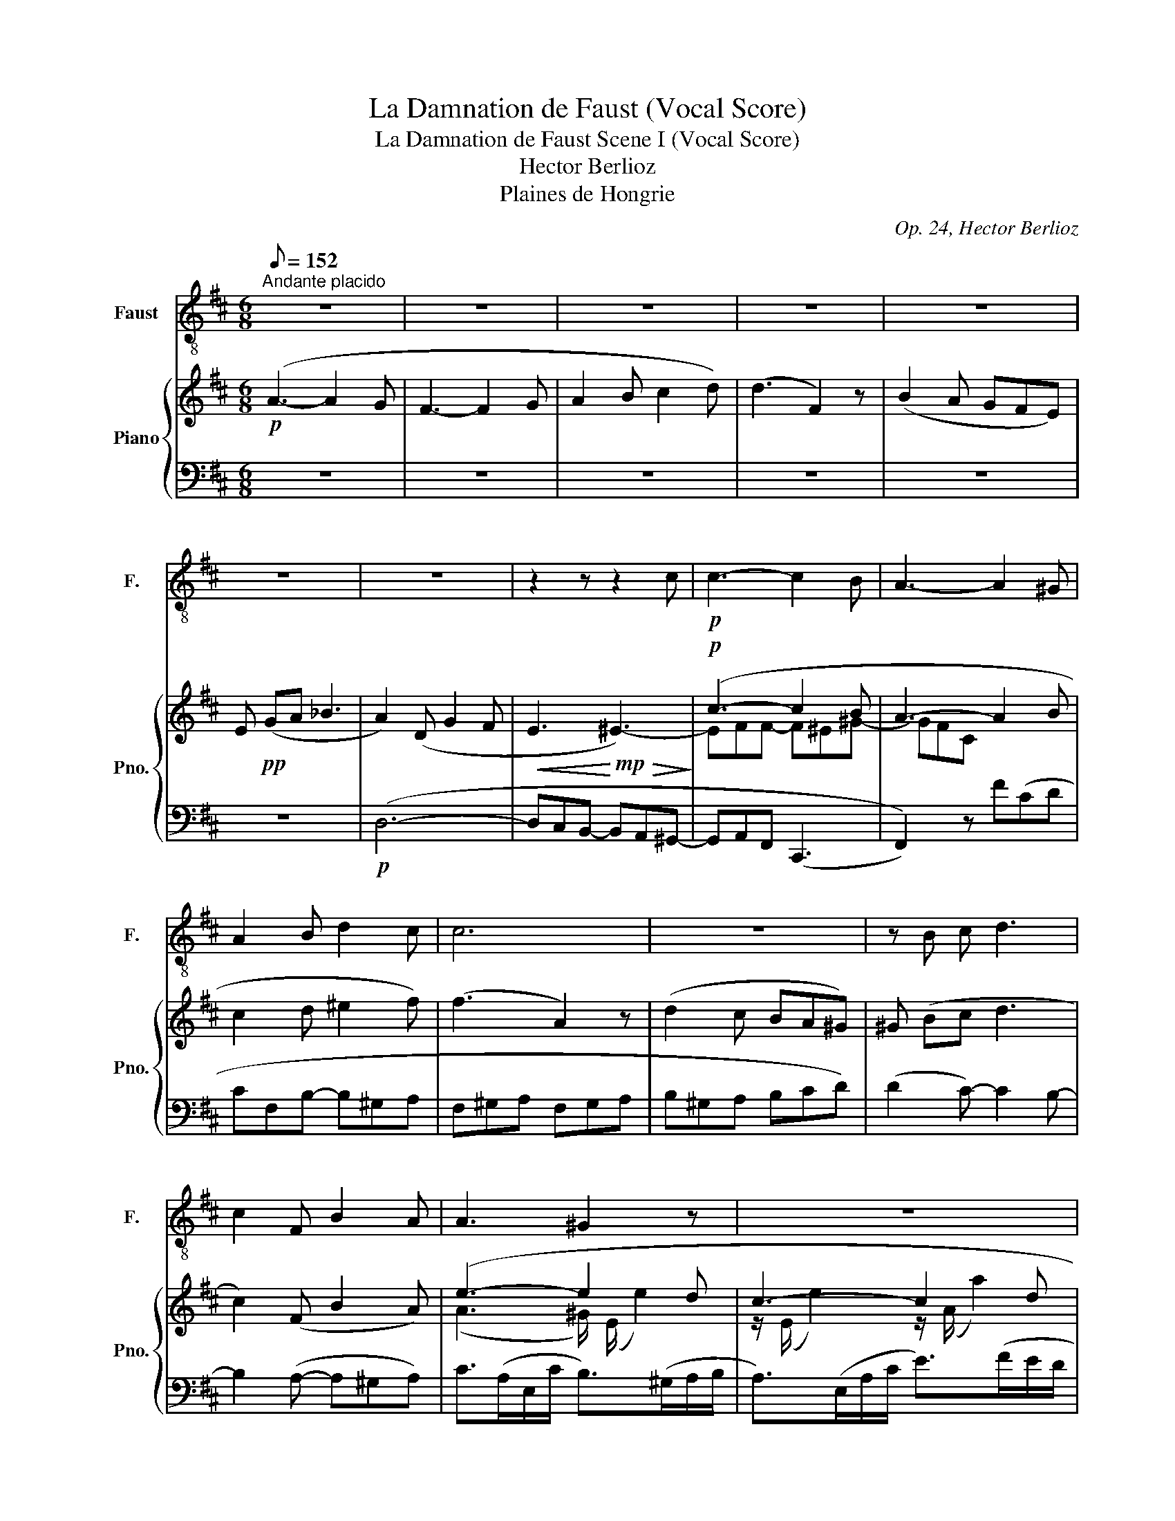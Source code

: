 X:1
T:La Damnation de Faust (Vocal Score)
T:La Damnation de Faust Scene I (Vocal Score)
T:Hector Berlioz
T:Plaines de Hongrie
C:Op. 24, Hector Berlioz
%%score 1 { ( 2 4 6 7 ) | ( 3 5 8 ) }
L:1/8
Q:1/8=152
M:6/8
K:D
V:1 treble-8 nm="Faust" snm="F."
V:2 treble nm="Piano" snm="Pno."
V:4 treble 
V:6 treble 
V:7 treble 
V:3 bass 
V:5 bass 
V:8 bass 
V:1
"^Andante placido" z6 | z6 | z6 | z6 | z6 | z6 | z6 | z2 z z2 c |!p! c3- c2 B | A3- A2 ^G | %10
 A2 B d2 c | c6 | z6 | z B c d3 | c2 F B2 A | A3 ^G2 z | z6 | z2 z z2 A | A6 | z6 | z d e =f3 | %21
 e2 A (d2 c) | B2 z z2 z | z6 | c3- c B A | ^G3 z A G |!mf! e3 e2 a |!f! a6 | z6 | z6 | z6 | z6 | %32
 z6 | z6 | z6 | z6 | z6 | z6 | z6 | z6 | z6 | z6[Q:1/8=184] |[Q:1/8=184] z2!ppp! A B2 c | d3 d3 | %44
 d3 c2 c | =c2 B A2 B | A3 G2 z | z6 | z6 | z6 | z6 | z6 | z6 | z6 | z6 | z6 | z6 | z6 | z6 | z6 | %60
 z6 | z6 | z6 | z6 | z6 | z6 | z6 | z6 | z6 | z6 | z6 | z6 | z6 | z6 |] %74
V:2
!p! (A3- A2 G | F3- F2 G | A2 B c2 d) | (d3 F2) z | (B2 A GFE) | E!pp! (GA _B3 | A2) (D G2 F | %7
!<(! E3!<)!!mp!!>(! ^E3-)!>)! |!p! (c3- c2 B | A3- A2 B | c2 d ^e2 f) | (f3 A2) z | (d2 c BA^G) | %13
 ^G (Bc d3 | c2) (F B2 A) | (e3- e2 d | c3- c2 d | e2 f ^g2 a) | (a3 c2) z | (f2 e dcB) | %20
 (Bde!<(! =f3!<)! | e2 A d2 c) | z (ba- a^g(f | !^!^g3-) g2 f | ^e3- e2 f | ^g2 a ^b2 c') | %26
!<(! [^gc']3 [e=g-]3!<)! |!f! ([A-cga-]3 [Adfa]2 [Gceg] | [Fdf]3- [Fdf]2 [Gg] | %29
 [Ada]2 [Bb] [cec']2 [dfd']) | ([dfd']3 [FAf]2) z | ([Begb]2 [Acea] [Gg][Ff][Ee] | %32
 [EAce][Gg][Aa] _b3 | [Adfa]2 d [Geg]2 [Fdf] |!>(! [cf-c']3!>)!!mf! [dfd']3) | %35
 ([ff']3- [ff']2 [ee'] |!>(! [^da^d']3 [=cf=c']2!>)! [Bgb] |!p! [Aa]2 [Ff] [Gg]2 [Aa] | %38
"_cresc." [B^dab]3 [^Ae=g^a]3) | ([f=af']3 [eae']2 [dd'] | c'3"_dim." [gb]2 [fa] | %41
 g2 f)!pp! z/4!pp! G,/4A,/4B,/4 C/4D/4E/4F/4 G/4A/4B/4c/4 |!pp! d6- | (d6 | (e6) | (f2) g a2 g) | %46
 (f3 g3-) | g6 | z6 | z6 | z6 | z6 | z6 | z6 | z6 | z6 | z6 | z6 | z6 | z6 | z6 | z6 | z6 | z6 | %64
 z6 | z6 | z6 | z6 | z6 | z6 | z6 | z6 | z6 | z6 |] %74
V:3
 z6 | z6 | z6 | z6 | z6 | z6 |!p! (D,6- | D,C,B,,- B,,A,,^G,,- | G,,A,,F,, (C,,3 | F,,2)) z F(CD | %10
 CF,B,- B,^G,A, | F,^G,A, F,G,A, | B,^G,A, B,CD) | (D2 C-) C2 B,- | B,2 (A,- A,^G,A,) | %15
 C>(A,E,/C/ B,>)(^G,A,/B,/ | A,>)(E,A,/C/ E>)(FE/D/ | C>)(E^D/E/ =D>)(E^D/E/ | %18
 C>)(A,^G,/A,/ F>)(ED/C/ | D>)(F,^G,/A,/ B,>)(CD/E/ | =F>)(ED/C/ D>)(B,C/D/ | %21
!f! C>)(C^B,/C/ F>)(F=F/E/) | (E/^F/E/F/E/^D/) (D/F/E,/=G,/^D,/A,/) | %23
 (^G,/A,/G,/A,/G,/A,/ G,/A,/G,/A,/G,/A,/) | (^G,/A,/G,/A,/G,/A,/ G,/A,/G,/A,/G,/A,/) | %25
 (^G,/A,/G,/A,/G,/A,/ G,/A,/G,/A,/G,/A,/) | ^C,,/^C,/E,,/E,/^G,,/^G,/ A,,/A,/E,/A,/=G,/A,/ | %27
 [D,E,G,]/A,/[D,E,G,]/A,/[D,E,G,]/A,/ [D,F,]/A,/[D,F,]/A,/[D,E,G,]/A,/ | %28
 ([D,F,A,]/D/[D,F,A,]/D/[D,F,A,]/D/) ([D,F,]/A,/[D,F,]/A,/[D,E,]/A,/) | %29
 ([D,E,G,]/A,/[D,E,G,]/A,/[D,F,]/A,/) ([D,E,G,]/A,/[D,E,G,]/A,/[D,F,]/A,/) | %30
 ([D,F,A,]/D/[D,F,A,]/D/[D,F,A,]/D/) ([D,F,A,]/D/[D,F,A,]/D/[D,F,A,]/D/) | %31
 ([D,E,G,]/C/[D,E,G,]/C/[D,E,G,]/C/) ([D,E,G,]/C/[D,E,G,]/C/[D,E,G,]/C/) | %32
 ([D,E,G,]/C/[D,E,G,]/C/[D,E,G,]/C/) ([D,E,G,]/C/[D,E,G,]/A,/[D,E,G,]/A,/) | %33
 ([D,F,]/D/[D,F,A,]/D/[D,F,A,]/D/) ([D,A,]/C/[D,A,]/C/[D,A,]/D/) | %34
[K:treble] (E/F/E/F/C/F/) (D/F/D/F/D/F/) | ([^DF]/A/[DF]/A/[DF]/A/) (E/A/E/A/E/A/) | %36
 F/A/F/A/[K:bass]A,/^D/ D/F/D/F/=B,/E/ | ^C/^D/C/D/A,/C/ ^D,/A,/D,/A,/D,/A,/ | %38
 (F,/A,/F,/A,/F,/A,/) (E,/G,/E,/G,/E,/G,/) | %39
 ([F,=A,]/D/[F,A,]/D/[F,A,]/D/) ([F,A,]/D/[F,A,]/D/[F,A,]/D/) | %40
 (A,/C/A,/C/A,/C/) (A,/C/A,/C/A,/C/) | [EG]2 [DF] [C-E]2 [A,CF] |!ppp! D,(.D,,.D,, .D,,.D,,.D,,) | %43
 B,,/4A,,/4G,,/4F,,/4 G,,/4A,,/4B,,/4C,/4 D,/4E,/4F,/4G,/4 A,/4B,/4C/4[I:staff -1]D/4 E/4F/4G/4A/4 G/4F/4E/4F/4 | %44
[I:staff +1] A,2 A,- A,2 x | %45
 (=C,/4B,,/4A,,/4^G,,/4 A,,/4C,/4B,,/4A,,/4 =G,,/4^G,,/4A,,/4B,,/4 C,/4D,/4E,/4F,/4 G,/4A,/4B,/4=C/4 D/4[I:staff -1]E/4F/4G/4) | %46
[I:staff +1] z2 (D E2 F) | %47
 D/4=C/4B,/4C/4 D/4C/4B,/4A,/4 G,/4F,/4E,/4F,/4 G,/4A,/4B,/4C/4[I:staff -1] D/4E/4F/4G/4 A/4B/4=c/4A/4 | %48
[I:staff +1] z6 | z6 | z6 | z6 | z6 | z6 | z6 | z6 | z6 | z6 | z6 | z6 | z6 | z6 | z6 | z6 | z6 | %65
 z6 | z6 | z6 | z6 | z6 | z6 | z6 | z6 | z6 |] %74
V:4
 x6 | x6 | x6 | x6 | x6 | x6 | x6 | x6 | EFF- F^E^G- | GFC x3 | x6 | x6 | x6 | x6 | x6 | %15
 (A3 ^G/) (E/ e2) | z/ (E/ e2) z/ (A/ a2) | z/ (A/ a2) z/ (e/ e'2) | z/ (e/ e'2) z/ (A/ a2) | %19
 z/ (A/ a2) z/ (A/ a2) | z/ (^G/ ^g2) z/ (G/ g2) | z/ (A/ a2) z/ (A/ a2) | B3 ^B3- | %23
 [Bf][ce][ce-] e^dd- | dc^B c^e^d | ce^d fd^g | ece- cAe | x6 | x6 | x6 | x6 | x6 | %32
 x3 [_B_b] [ce]2 | x6 | x6 | x6 | x6 | x6 | x6 | x6 | [cc']2 c- c3 | c/A/c/A/c/A/ x3 | %42
 ([Fd]/4e/4f/4g/4 a/4g/4f/4e/4 d/4c/4B/4A/4 G/4F/4E/4D/4 C/4[I:staff +1]B,/4A,/4G,/4 F,/4E,/4D,/4C,/4) | %43
 x6 | %44
[I:staff -1] (G/4A/4B/4A/4 G/4F/4E/4F/4 G/4F/4E/4D/4 C/4D/4E/4D/4 C/4[I:staff +1]B,/4A,/4G,/4 F,/4E,/4D,/4C,/4) | %45
[I:staff -1] d3- (d=cB) | %46
 (A/4B/4=c/4B/4 c/4d/4e/4f/4 g/4a/4b/4=c'/4 b/4a/4g/4f/4 e/4d/4c/4B/4 A/4G/4F/4E/4) | G3 G3 | x6 | %49
 x6 | x6 | x6 | x6 | x6 | x6 | x6 | x6 | x6 | x6 | x6 | x6 | x6 | x6 | x6 | x6 | x6 | x6 | x6 | %68
 x6 | x6 | x6 | x6 | x6 | x6 |] %74
V:5
 x6 | x6 | x6 | x6 | x6 | x6 | x6 | x6 | x6 | x6 | x6 | x6 | x6 | x6 | x6 | x6 | x6 | x6 | x6 | %19
 x6 | x6 | (A,6- | A,^G,F,- F,E,^D,- | D,E,C, (^G,,3 | C,2) ^G,, C,2 ^D, | E,2 F, ^D,2 E,) | %26
 C,,E,,^G,, A,,3 | x6 | x6 | x6 | x6 | x6 | x6 | x6 |[K:treble] [^A,C][A,C]A, B,B,B, | %35
 ^B,B,B, CCC | ^B,2[K:bass] F, A,A,G, | F,2 ^D, B,,3- | B,,3 ^C,3 | D,6 | F,6 | A,6 | x6 | %43
 (.D,,.D,,.D,, .D,,.D,,.D,,) | (.D,,.D,,.D,, .D,,.D,,.D,,) | (.D,,.D,,.D,, .D,,.D,,.D,,) | %46
 (.D,,.D,.D, .D,.D,.D,) | (.D,.D,.D, .D,.D,.D,) | x6 | x6 | x6 | x6 | x6 | x6 | x6 | x6 | x6 | x6 | %58
 x6 | x6 | x6 | x6 | x6 | x6 | x6 | x6 | x6 | x6 | x6 | x6 | x6 | x6 | x6 | x6 |] %74
V:6
 x6 | x6 | x6 | x6 | x6 | x6 | x6 | x6 | x6 | x6 | x6 | x6 | x6 | x6 | x6 | x6 | x6 | x6 | x6 | %19
 x6 | x6 | x6 | x6 | x3 ^B3 | x6 | x6 | x6 | x6 | x6 | x6 | x6 | x6 | x6 | x6 | x6 | x6 | x6 | x6 | %38
 x6 | x6 | x6 | x6 | x6 | x6 | x6 | x6 | x6 | x6 | x6 | x6 | x6 | x6 | x6 | x6 | x6 | x6 | x6 | %57
 x6 | x6 | x6 | x6 | x6 | x6 | x6 | x6 | x6 | x6 | x6 | x6 | x6 | x6 | x6 | x6 | x6 |] %74
V:7
 x6 | x6 | x6 | x6 | x6 | x6 | x6 | x6 | x6 | x6 | x6 | x6 | x6 | x6 | x6 | x6 | x6 | x6 | x6 | %19
 x6 | x6 | x6 | x6 | x6 | ^G6 | x6 | x6 | x6 | x6 | x6 | x6 | x6 | x6 | x6 | x6 | a6 | x6 | x6 | %38
 x6 | x6 | x6 | x6 | x6 | x6 | x6 | x6 | x6 | x6 | x6 | x6 | x6 | x6 | x6 | x6 | x6 | x6 | x6 | %57
 x6 | x6 | x6 | x6 | x6 | x6 | x6 | x6 | x6 | x6 | x6 | x6 | x6 | x6 | x6 | x6 | x6 |] %74
V:8
 x6 | x6 | x6 | x6 | x6 | x6 | x6 | x6 | x6 | x6 | x6 | x6 | x6 | x6 | x6 | x6 | x6 | x6 | x6 | %19
 x6 | x6 | x6 | x6 | x6 | x6 | x6 | x6 | x6 | x6 | x6 | x6 | x6 | x6 | x6 |[K:treble] x6 | x6 | %36
 x2[K:bass] x4 | x6 | x6 | x6 | x6 | x6 | x6 | x5 A,- | x6 | x6 | x6 | x6 | x6 | x6 | x6 | x6 | %52
 x6 | x6 | x6 | x6 | x6 | x6 | x6 | x6 | x6 | x6 | x6 | x6 | x6 | x6 | x6 | x6 | x6 | x6 | x6 | %71
 x6 | x6 | x6 |] %74


